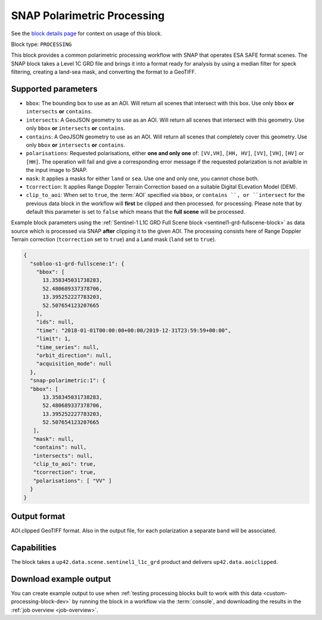 .. meta:: 
   :description: UP42 processing blocks: SNAP toolbox block
   :keywords: Sentinel 1 and 2, processing, full scene, terrain
              correction, block description 

.. _snap-polarimetric-block:

SNAP Polarimetric Processing
============================

See the `block details page
<https://marketplace.up42.com/block/8c6baae9-d50e-406c-b4ac-e211caa6229d>`_
for context on usage of this block.

Block type: ``PROCESSING``

This block provides a common polarimetric processing workflow with
SNAP that operates ESA SAFE format scenes. The SNAP block takes a
Level 1C GRD file and brings it into a format ready for analysis by
using a median filter for speck filtering, creating a land-sea mask,
and converting the format to a GeoTIFF.

Supported parameters
--------------------

* ``bbox``: The bounding box to use as an AOI. Will return all scenes that intersect with this box. Use only ``bbox``
  **or** ``intersects`` **or** ``contains``.
* ``intersects``: A GeoJSON geometry to use as an AOI. Will return all scenes that intersect with this geometry. Use only ``bbox``
  **or** ``intersects`` **or** ``contains``.
* ``contains``: A GeoJSON geometry to use as an AOI. Will return all scenes that completely cover this geometry. Use only ``bbox``
  **or** ``intersects`` **or** ``contains``.
* ``polarisations``: Requested polarisations, either **one and only
  one** of: ``[VV,VH]``, ``[HH, HV]``, ``[VV]``,  ``[VH]``, ``[HV]``
  or ``[HH]``. The operation will fail and give a corresponding error message if the requested polarization is not
  avialble in the input image to SNAP.
* ``mask``: It applies a masks for either ``land`` or ``sea``. Use one
  and only one, you cannot chose both.
* ``tcorrection``: It applies Range Doppler Terrain Correction based on a suitable Digital ELevation Model (DEM).
* ``clip_to_aoi``: When set to ``true``, the :term:`AOI` specified
  via ``bbox``, or ``contains ``, or ``intersect`` for the
  previous data block in the workflow will **first** be clipped and then processed.
  for processing. Please note that by default this parameter is set to
  ``false`` which means that the **full scene** will be processed.

Example block parameters using the
:ref:`Sentinel-1 L1C GRD Full Scene block <sentinel1-grd-fullscene-block>` as
data source which is processed via SNAP **after** clipping it
to the given AOI. The processing consists here of Range Doppler Terrain correction (``tcorrection`` set to ``true``)
and a Land mask (``land`` set to ``true``).

.. code:: javascript

    {
      "sobloo-s1-grd-fullscene:1": {
        "bbox": [
          13.358345031738283,
          52.480689337378706,
          13.395252227783203,
          52.507654123207665
        ],
        "ids": null,
        "time": "2018-01-01T00:00:00+00:00/2019-12-31T23:59:59+00:00",
        "limit": 1,
        "time_series": null,
        "orbit_direction": null,
        "acquisition_mode": null
      },
      "snap-polarimetric:1": {
      "bbox": [
          13.358345031738283,
          52.480689337378706,
          13.395252227783203,
          52.507654123207665
       ],
       "mask": null,
       "contains": null,
       "intersects": null,
       "clip_to_aoi": true,
       "tcorrection": true,
       "polarisations": [ "VV" ]
      }
    }

Output format
-------------

AOI.clipped GeoTIFF format. Also in the output file, for each
polarization a separate band will be associated.

Capabilities
------------

The block takes a ``up42.data.scene.sentinel1_l1c_grd`` product and
delivers ``up42.data.aoiclipped``.


Download example output
-----------------------

You can create example output to use when :ref:`testing processing
blocks built to work with this data <custom-processing-block-dev>` by
running the block in a workflow via the :term:`console`, and
downloading the results in the :ref:`job overview <job-overview>`.
